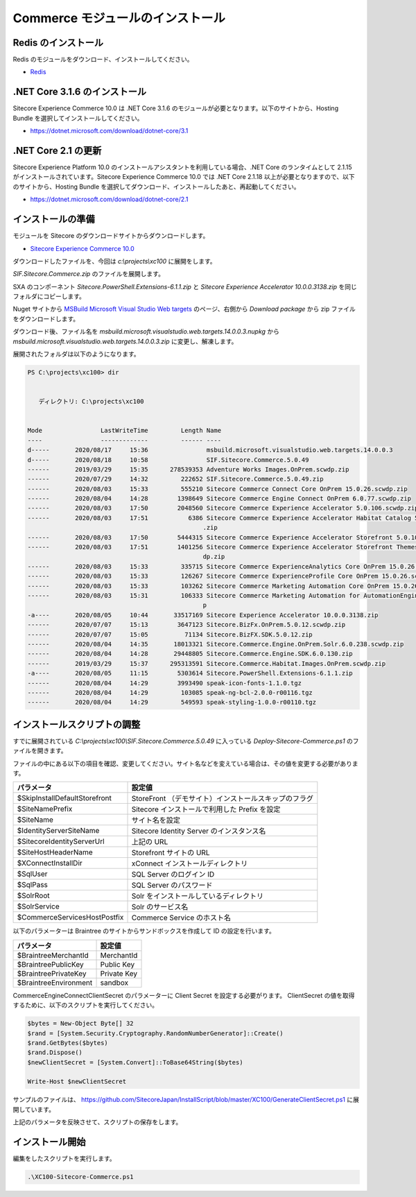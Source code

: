 ########################################
Commerce モジュールのインストール
########################################

**********************
Redis のインストール
**********************

Redis のモジュールをダウンロード、インストールしてください。

* `Redis <https://github.com/microsoftarchive/redis/releases/tag/win-3.0.504>`_

.. image:: images/redis01.png
   :align: center
   :width: 400px
   :alt: Redis インストール

*********************************
.NET Core 3.1.6 のインストール
*********************************

Sitecore Experience Commerce 10.0 は .NET Core 3.1.6 のモジュールが必要となります。以下のサイトから、Hosting Bundle を選択してインストールしてください。

* https://dotnet.microsoft.com/download/dotnet-core/3.1

**********************
.NET Core 2.1 の更新
**********************

Sitecore Experience Platform 10.0 のインストールアシスタントを利用している場合、.NET Core のランタイムとして 2.1.15 がインストールされています。Sitecore Experience Commerce 10.0 では .NET Core 2.1.18 以上が必要となりますので、以下のサイトから、Hosting Bundle を選択してダウンロード、インストールしたあと、再起動してください。

* https://dotnet.microsoft.com/download/dotnet-core/2.1

**********************
インストールの準備
**********************

モジュールを Sitecore のダウンロードサイトからダウンロードします。

* `Sitecore Experience Commerce 10.0 <https://dev.sitecore.net/Downloads/Sitecore_Commerce/100/Sitecore_Experience_Commerce_100.aspx>`_

ダウンロードしたファイルを、今回は `c:\\projects\\xc100` に展開をします。

.. image:: images/commerce01.png
   :align: center
   :width: 400px
   :alt: ファイルの展開

`SIF.Sitecore.Commerce.zip` のファイルを展開します。

.. image:: images/commerce02.png
   :align: center
   :width: 400px
   :alt: SIF.Sitecore.Commerce.zip の展開

SXA のコンポーネント `Sitecore.PowerShell.Extensions-6.1.1.zip` と `Sitecore Experience Accelerator 10.0.0.3138.zip` を同じフォルダにコピーします。


Nuget サイトから `MSBuild Microsoft Visual Studio Web targets <https://www.nuget.org/packages/MSBuild.Microsoft.VisualStudio.Web.targets/>`_ のページ、右側から `Download package` から zip ファイルをダウンロードします。

ダウンロード後、ファイル名を `msbuild.microsoft.visualstudio.web.targets.14.0.0.3.nupkg` から `msbuild.microsoft.visualstudio.web.targets.14.0.0.3.zip` に変更し、解凍します。

.. image:: images/commerce03.png
   :align: center
   :width: 400px
   :alt: ダウンロード後解凍

展開されたフォルダは以下のようになります。

.. code-block:: 

   PS C:\projects\xc100> dir


      ディレクトリ: C:\projects\xc100


   Mode                LastWriteTime         Length Name
   ----                -------------         ------ ----
   d-----       2020/08/17     15:36                msbuild.microsoft.visualstudio.web.targets.14.0.0.3
   d-----       2020/08/18     10:58                SIF.Sitecore.Commerce.5.0.49
   ------       2019/03/29     15:35      278539353 Adventure Works Images.OnPrem.scwdp.zip
   ------       2020/07/29     14:32         222652 SIF.Sitecore.Commerce.5.0.49.zip
   ------       2020/08/03     15:33         555210 Sitecore Commerce Connect Core OnPrem 15.0.26.scwdp.zip
   ------       2020/08/04     14:28        1398649 Sitecore Commerce Engine Connect OnPrem 6.0.77.scwdp.zip
   ------       2020/08/03     17:50        2048560 Sitecore Commerce Experience Accelerator 5.0.106.scwdp.zip
   ------       2020/08/03     17:51           6386 Sitecore Commerce Experience Accelerator Habitat Catalog 5.0.106.scwdp
                                                   .zip
   ------       2020/08/03     17:50        5444315 Sitecore Commerce Experience Accelerator Storefront 5.0.106.scwdp.zip
   ------       2020/08/03     17:51        1401256 Sitecore Commerce Experience Accelerator Storefront Themes 5.0.106.scw
                                                   dp.zip
   ------       2020/08/03     15:33         335715 Sitecore Commerce ExperienceAnalytics Core OnPrem 15.0.26.scwdp.zip
   ------       2020/08/03     15:33         126267 Sitecore Commerce ExperienceProfile Core OnPrem 15.0.26.scwdp.zip
   ------       2020/08/03     15:33         103262 Sitecore Commerce Marketing Automation Core OnPrem 15.0.26.scwdp.zip
   ------       2020/08/03     15:31         106333 Sitecore Commerce Marketing Automation for AutomationEngine 15.0.26.zi
                                                   p
   -a----       2020/08/05     10:44       33517169 Sitecore Experience Accelerator 10.0.0.3138.zip
   ------       2020/07/07     15:13        3647123 Sitecore.BizFx.OnPrem.5.0.12.scwdp.zip
   ------       2020/07/07     15:05          71134 Sitecore.BizFX.SDK.5.0.12.zip
   ------       2020/08/04     14:35       18013321 Sitecore.Commerce.Engine.OnPrem.Solr.6.0.238.scwdp.zip
   ------       2020/08/04     14:28       29448805 Sitecore.Commerce.Engine.SDK.6.0.130.zip
   ------       2019/03/29     15:37      295313591 Sitecore.Commerce.Habitat.Images.OnPrem.scwdp.zip
   -a----       2020/08/05     11:15        5303614 Sitecore.PowerShell.Extensions-6.1.1.zip
   ------       2020/08/04     14:29        3993490 speak-icon-fonts-1.1.0.tgz
   ------       2020/08/04     14:29         103085 speak-ng-bcl-2.0.0-r00116.tgz
   ------       2020/08/04     14:29         549593 speak-styling-1.0.0-r00110.tgz


*********************************
インストールスクリプトの調整
*********************************

すでに展開されている `C:\\projects\\xc100\\SIF.Sitecore.Commerce.5.0.49` に入っている `Deploy-Sitecore-Commerce.ps1` のファイルを開きます。

ファイルの中にある以下の項目を確認、変更してください。サイト名などを変えている場合は、その値を変更する必要があります。

============================= ===================================================== 
パラメータ                      設定値                 
============================= ===================================================== 
$SkipInstallDefaultStorefront StoreFront （デモサイト）インストールスキップのフラグ
$SiteNamePrefix               Sitecore インストールで利用した Prefix を設定
$SiteName                     サイト名を設定
$IdentityServerSiteName       Sitecore Identity Server のインスタンス名
$SitecoreIdentityServerUrl    上記の URL
$SiteHostHeaderName           Storefront サイトの URL
$XConnectInstallDir           xConnect インストールディレクトリ
$SqlUser                      SQL Server のログイン ID
$SqlPass                      SQL Server のパスワード
$SolrRoot                     Solr をインストールしているディレクトリ
$SolrService                  Solr のサービス名
$CommerceServicesHostPostfix  Commerce Service のホスト名
============================= ===================================================== 

以下のパラメーターは Braintree のサイトからサンドボックスを作成して ID の設定を行います。

====================== ============ 
パラメータ               設定値                 
====================== ============ 
$BraintreeMerchantId   MerchantId
$BraintreePublicKey    Public Key
$BraintreePrivateKey   Private Key
$BraintreeEnvironment  sandbox
====================== ============ 

CommerceEngineConnectClientSecret のパラメーターに Client Secret を設定する必要がります。
ClientSecret の値を取得するために、以下のスクリプトを実行してください。

.. code-block:: powershell

   $bytes = New-Object Byte[] 32
   $rand = [System.Security.Cryptography.RandomNumberGenerator]::Create()
   $rand.GetBytes($bytes)
   $rand.Dispose()
   $newClientSecret = [System.Convert]::ToBase64String($bytes)

   Write-Host $newClientSecret

サンプルのファイルは、 https://github.com/SitecoreJapan/InstallScript/blob/master/XC100/GenerateClientSecret.ps1 に展開しています。


.. image:: images/ClientSecret.png
   :align: center
   :width: 400px
   :alt: ClientSecret の取得

上記のパラメータを反映させて、スクリプトの保存をします。

**********************
インストール開始
**********************

編集をしたスクリプトを実行します。

.. code-block:: powershell

    .\XC100-Sitecore-Commerce.ps1
